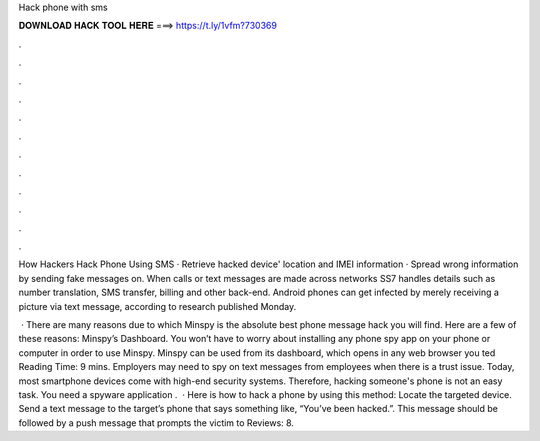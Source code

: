 Hack phone with sms



𝐃𝐎𝐖𝐍𝐋𝐎𝐀𝐃 𝐇𝐀𝐂𝐊 𝐓𝐎𝐎𝐋 𝐇𝐄𝐑𝐄 ===> https://t.ly/1vfm?730369



.



.



.



.



.



.



.



.



.



.



.



.

How Hackers Hack Phone Using SMS · Retrieve hacked device' location and IMEI information · Spread wrong information by sending fake messages on. When calls or text messages are made across networks SS7 handles details such as number translation, SMS transfer, billing and other back-end. Android phones can get infected by merely receiving a picture via text message, according to research published Monday.

 · There are many reasons due to which Minspy is the absolute best phone message hack you will find. Here are a few of these reasons: Minspy’s Dashboard. You won’t have to worry about installing any phone spy app on your phone or computer in order to use Minspy. Minspy can be used from its dashboard, which opens in any web browser you ted Reading Time: 9 mins. Employers may need to spy on text messages from employees when there is a trust issue. Today, most smartphone devices come with high-end security systems. Therefore, hacking someone's phone is not an easy task. You need a spyware application .  · Here is how to hack a phone by using this method: Locate the targeted device. Send a text message to the target’s phone that says something like, “You’ve been hacked.”. This message should be followed by a push message that prompts the victim to Reviews: 8.

